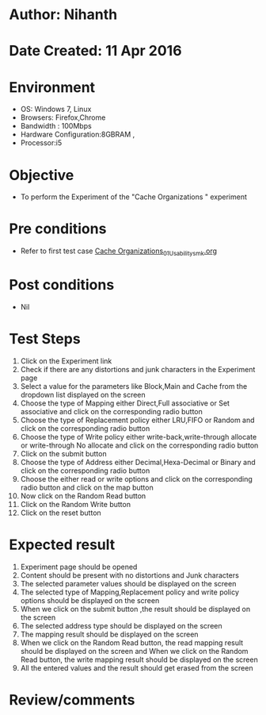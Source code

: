 * Author: Nihanth
* Date Created: 11 Apr 2016
* Environment
  - OS: Windows 7, Linux
  - Browsers: Firefox,Chrome
  - Bandwidth : 100Mbps
  - Hardware Configuration:8GBRAM , 
  - Processor:i5

* Objective
  - To perform the Experiment of the "Cache Organizations " experiment

* Pre conditions
  - Refer to first test case [[https://github.com/Virtual-Labs/computer-organization-iiith/blob/master/test-cases/integration_test-cases/Cache Organizations/Cache Organizations_01_Usability_smk.org][Cache Organizations_01_Usability_smk.org]]

* Post conditions
  - Nil
* Test Steps
  1. Click on the Experiment link 
  2. Check if there are any distortions and junk characters in the Experiment page
  3. Select a value for the parameters like Block,Main and Cache from the dropdown list displayed on the screen
  4. Choose the type of Mapping either Direct,Full associative or Set associative and click on the corresponding radio button
  5. Choose the type of Replacement policy either LRU,FIFO or Random and click on the corresponding radio button
  6. Choose the type of Write policy either write-back,write-through allocate or write-through No allocate and click on the corresponding radio button
  7. Click on the submit button
  8. Choose the type of Address either Decimal,Hexa-Decimal or Binary and click on the corresponding radio button
  9. Choose the either read or write options and click on the corresponding radio button and click on the map button
  10. Now click on the Random Read button
  11. Click on the Random Write button
  12. Click on the reset button

* Expected result
  1. Experiment page should be opened
  2. Content should be present with no distortions and Junk characters
  3. The selected parameter values should be displayed on the screen
  4. The selected type of Mapping,Replacement policy and write policy options should be displayed on the screen
  5. When we click on the submit button ,the result should be displayed on the screen
  6. The selected address type should be displayed on the screen
  7. The mapping result should be displayed on the screen
  8. When we click on the Random Read button, the read mapping result should be displayed on the screen and When we click on the Random Read button, the write mapping result should be displayed on the screen
  9. All the entered values and the result should get erased from the screen

* Review/comments


